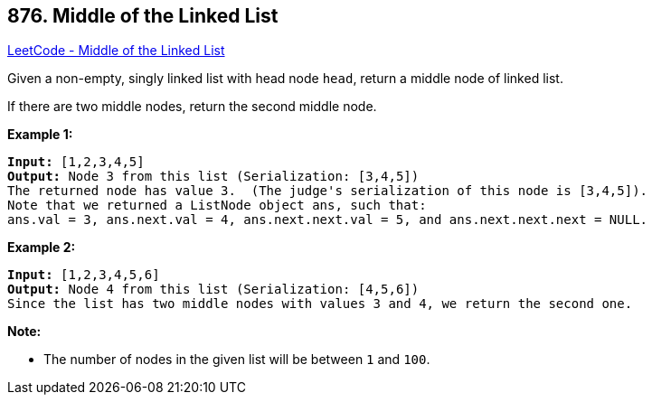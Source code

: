 == 876. Middle of the Linked List

https://leetcode.com/problems/middle-of-the-linked-list/[LeetCode - Middle of the Linked List]

Given a non-empty, singly linked list with head node `head`, return a middle node of linked list.

If there are two middle nodes, return the second middle node.

 


*Example 1:*

[subs="verbatim,quotes,macros"]
----
*Input:* [1,2,3,4,5]
*Output:* Node 3 from this list (Serialization: [3,4,5])
The returned node has value 3.  (The judge's serialization of this node is [3,4,5]).
Note that we returned a ListNode object ans, such that:
ans.val = 3, ans.next.val = 4, ans.next.next.val = 5, and ans.next.next.next = NULL.
----


*Example 2:*

[subs="verbatim,quotes,macros"]
----
*Input:* [1,2,3,4,5,6]
*Output:* Node 4 from this list (Serialization: [4,5,6])
Since the list has two middle nodes with values 3 and 4, we return the second one.
----

 

*Note:*


* The number of nodes in the given list will be between `1` and `100`.




